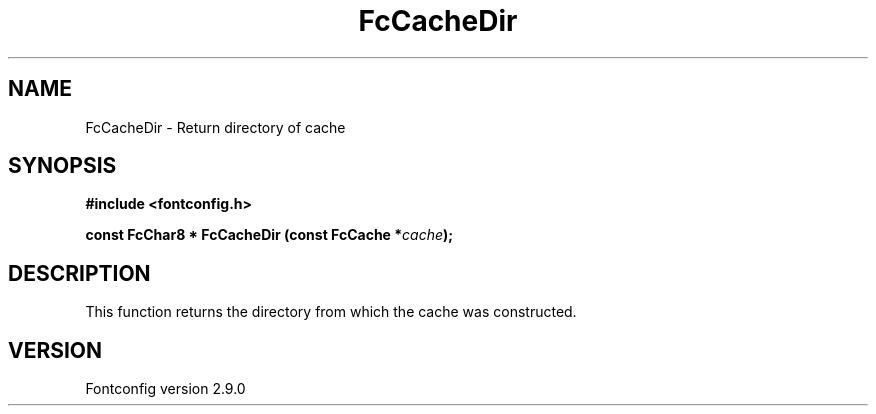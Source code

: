 .\" This manpage has been automatically generated by docbook2man 
.\" from a DocBook document.  This tool can be found at:
.\" <http://shell.ipoline.com/~elmert/comp/docbook2X/> 
.\" Please send any bug reports, improvements, comments, patches, 
.\" etc. to Steve Cheng <steve@ggi-project.org>.
.TH "FcCacheDir" "3" "11 3月 2012" "" ""

.SH NAME
FcCacheDir \- Return directory of cache
.SH SYNOPSIS
.sp
\fB#include <fontconfig.h>
.sp
const FcChar8 * FcCacheDir (const FcCache *\fIcache\fB);
\fR
.SH "DESCRIPTION"
.PP
This function returns the directory from which the cache was constructed.
.SH "VERSION"
.PP
Fontconfig version 2.9.0
